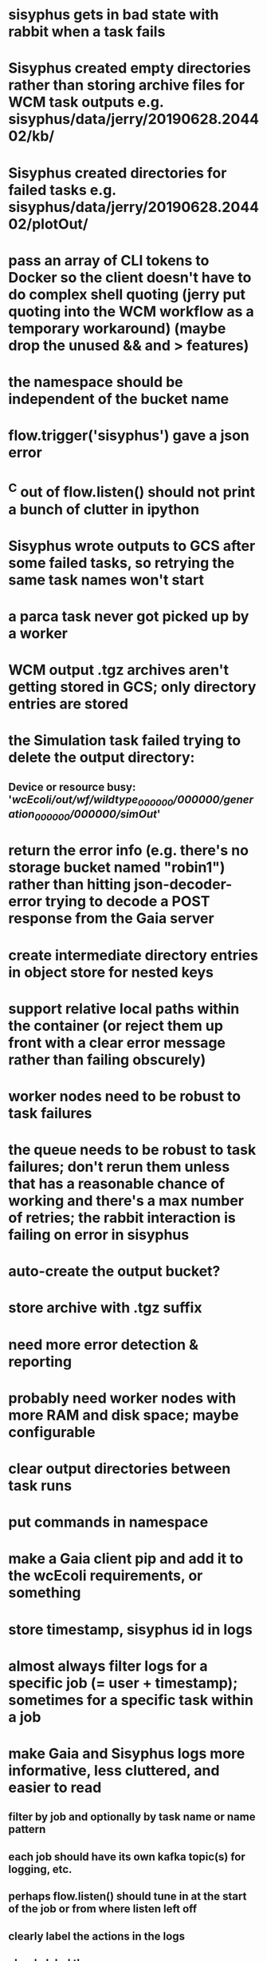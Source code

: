 * sisyphus gets in bad state with rabbit when a task fails
* Sisyphus created empty directories rather than storing archive files for WCM task outputs e.g. sisyphus/data/jerry/20190628.204402/kb/
* Sisyphus created directories for failed tasks e.g. sisyphus/data/jerry/20190628.204402/plotOut/
* pass an array of CLI tokens to Docker so the client doesn't have to do complex shell quoting (jerry put quoting into the WCM workflow as a temporary workaround) (maybe drop the unused && and > features)
* the namespace should be independent of the bucket name
* flow.trigger('sisyphus') gave a json error
* ^C out of flow.listen() should not print a bunch of clutter in ipython
* Sisyphus wrote outputs to GCS after some failed tasks, so retrying the same task names won't start
* a parca task never got picked up by a worker
* WCM output .tgz archives aren't getting stored in GCS; only directory entries are stored
* the Simulation task failed trying to delete the output directory:
** Device or resource busy: '/wcEcoli/out/wf/wildtype_000000/000000/generation_000000/000000/simOut/'
* return the error info (e.g. there's no storage bucket named "robin1") rather than hitting json-decoder-error trying to decode a POST response from the Gaia server
* create intermediate directory entries in object store for nested keys
* support relative local paths within the container (or reject them up front with a clear error message rather than failing obscurely)
* worker nodes need to be robust to task failures
* the queue needs to be robust to task failures; don't rerun them unless that has a reasonable chance of working and there's a max number of retries; the rabbit interaction is failing on error in sisyphus
* auto-create the output bucket?
* store archive with .tgz suffix
* need more error detection & reporting
* probably need worker nodes with more RAM and disk space; maybe configurable
* clear output directories between task runs
* put commands in namespace
* make a Gaia client pip and add it to the wcEcoli requirements, or something
* store timestamp, sisyphus id in logs
* almost always filter logs for a specific job (= user + timestamp); sometimes for a specific task within a job
* make Gaia and Sisyphus logs more informative, less cluttered, and easier to read
** filter by job and optionally by task name or name pattern
** each job should have its own kafka topic(s) for logging, etc.
** perhaps flow.listen() should tune in at the start of the job or from where listen left off
** clearly label the actions in the logs
** clearly label the error messages
** remove internal debugging messages
** label each message for its purpose
** remove the u'text' clutter
** adjustable logging levels
** streamline or strip out JSON data, UUIDs, and such except where it's definitely useful for debugging
** ideally, make a single log entry for a stack traceback
** support stackdriver logging and filtering?
* write a step-by-step how-to document for lab members
** setting the "sisyphus" service account when configuring the GCE instance works, which obviates all the activate-service-account steps
* speed up the workflow
** how come it takes (at least sometimes) many minutes for workers to start picking up tasks?
** tasks run very slowly. do we need VMs with faster CPUs? more RAM? more cores? GPUs? larger disk?
** the log output comes out in batches of lines with many minutes between them
* documentation
** document all the GCE VM setup factors: machine type? boot disk size? OS? Identity and API access? additional access scopes? label e.g. `role=home-base`? startup script? metadata, e.g. configuration for accessing the other servers?
* clarification
** rename 'key' to 'name'? or to '_name' and use sorted key printouts (e.g. via pprint) so the _name shows up first (which is where you need it)
* ensure that running a Command always begins without previous output files even if it reuses an open docker container
* unit tests
* test what happens when things go wrong. does it emit helpful error messages? can it do self-repair?
* use a docker image version tag? how to feed it to the workflow builder?
* auto-launch worker nodes
* ability to post a workflow directly from your desktop?
* tools to simplify and speed up the dev cycle
* implement nightly builds and PR builds
* need DNS names within the cloud rather than hardwired IP addresses
* clean up each workflow job when done
* replace any yaml.load() calls with yaml.safe_load()
* compare cloud shell to a gateway GCE instance
* optimization: reuse a running docker container when the previous task requested the same image
* why do the worker VMs print "*** System restart required ***" when you ssh in?
* remote uploading to Gaia
* remote log monitoring
* remove webserver state viewing
* optimization?: a separate set of nodes for each job
* do we need separate pyenv-virtualenvs to share a gateway machine or to gracefully handle updates?
